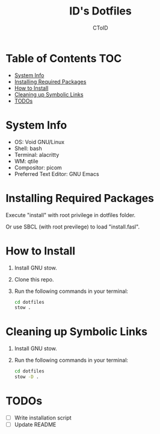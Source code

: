 #+TITLE: ID's Dotfiles
#+AUTHOR: CToID
#+OPTIONS: toc:nil num:nil
#    ______ ______        ____ ____ 
#   / ____//_  __/____   /  _// __ \
#  / /      / /  / __ \  / / / / / /
# / /___   / /  / /_/ /_/ / / /_/ / 
# \____/  /_/   \____//___//_____/  
                                  


* Table of Contents                                                     :TOC:
- [[#system-info][System Info]]
- [[#installing-required-packages][Installing Required Packages]]
- [[#how-to-install][How to Install]]
- [[#cleaning-up-symbolic-links][Cleaning up Symbolic Links]]
- [[#todos][TODOs]]

* System Info
[[./images/Desktop2.png]]
- OS: Void GNU/Linux
- Shell: bash
- Terminal: alacritty
- WM: qtile
- Compositor: picom
- Preferred Text Editor: GNU Emacs

* Installing Required Packages
Execute "install" with root privilege in dotfiles folder.

Or use SBCL (with root previlege) to load "install.fasl".

* How to Install
1. Install GNU stow.
2. Clone this repo.
3. Run the following commands in your terminal:
   #+begin_src sh 
cd dotfiles
stow .
   #+end_src

* Cleaning up Symbolic Links
1. Install GNU stow.
2. Run the following commands in your terminal:
   #+begin_src sh 
cd dotfiles
stow -D .
   #+end_src

* TODOs
- [ ] Write installation script
- [ ] Update README

